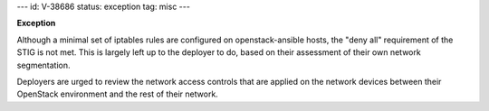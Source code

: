 ---
id: V-38686
status: exception
tag: misc
---

**Exception**

Although a minimal set of iptables rules are configured on openstack-ansible
hosts, the "deny all" requirement of the STIG is not met. This is largely left
up to the deployer to do, based on their assessment of their own network
segmentation.

Deployers are urged to review the network access controls that are applied
on the network devices between their OpenStack environment and the rest of
their network.
